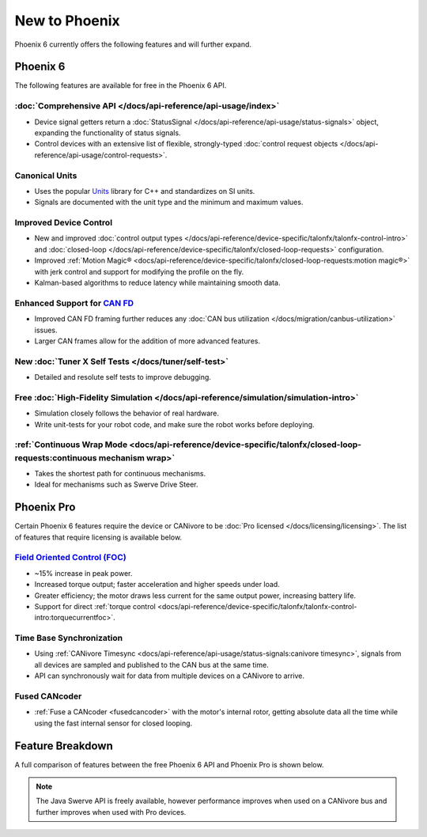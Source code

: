 New to Phoenix
==============

Phoenix 6 currently offers the following features and will further expand.

Phoenix 6
---------

The following features are available for free in the Phoenix 6 API.

:doc:`Comprehensive API </docs/api-reference/api-usage/index>`
^^^^^^^^^^^^^^^^^^^^^^^^^^^^^^^^^^^^^^^^^^^^^^^^^^^^^^^^^^^^^^

- Device signal getters return a :doc:`StatusSignal </docs/api-reference/api-usage/status-signals>` object, expanding the functionality of status signals.
- Control devices with an extensive list of flexible, strongly-typed :doc:`control request objects </docs/api-reference/api-usage/control-requests>`.

Canonical Units
^^^^^^^^^^^^^^^

- Uses the popular `Units <https://github.com/nholthaus/units>`__ library for C++ and standardizes on SI units.
- Signals are documented with the unit type and the minimum and maximum values.

Improved Device Control
^^^^^^^^^^^^^^^^^^^^^^^

- New and improved :doc:`control output types </docs/api-reference/device-specific/talonfx/talonfx-control-intro>` and :doc:`closed-loop </docs/api-reference/device-specific/talonfx/closed-loop-requests>` configuration.
- Improved :ref:`Motion Magic® <docs/api-reference/device-specific/talonfx/closed-loop-requests:motion magic®>` with jerk control and support for modifying the profile on the fly.
- Kalman-based algorithms to reduce latency while maintaining smooth data.

Enhanced Support for `CAN FD <https://store.ctr-electronics.com/can-fd/>`__
^^^^^^^^^^^^^^^^^^^^^^^^^^^^^^^^^^^^^^^^^^^^^^^^^^^^^^^^^^^^^^^^^^^^^^^^^^^

- Improved CAN FD framing further reduces any :doc:`CAN bus utilization </docs/migration/canbus-utilization>` issues.
- Larger CAN frames allow for the addition of more advanced features.

New :doc:`Tuner X Self Tests </docs/tuner/self-test>`
^^^^^^^^^^^^^^^^^^^^^^^^^^^^^^^^^^^^^^^^^^^^^^^^^^^^^

- Detailed and resolute self tests to improve debugging.

Free :doc:`High-Fidelity Simulation </docs/api-reference/simulation/simulation-intro>`
^^^^^^^^^^^^^^^^^^^^^^^^^^^^^^^^^^^^^^^^^^^^^^^^^^^^^^^^^^^^^^^^^^^^^^^^^^^^^^^^^^^^^^

- Simulation closely follows the behavior of real hardware.
- Write unit-tests for your robot code, and make sure the robot works before deploying.

:ref:`Continuous Wrap Mode <docs/api-reference/device-specific/talonfx/closed-loop-requests:continuous mechanism wrap>`
^^^^^^^^^^^^^^^^^^^^^^^^^^^^^^^^^^^^^^^^^^^^^^^^^^^^^^^^^^^^^^^^^^^^^^^^^^^^^^^^^^^^^^^^^^^^^^^^^^^^^^^^^^^^^^^^^^^^^^^

- Takes the shortest path for continuous mechanisms.
- Ideal for mechanisms such as Swerve Drive Steer.

Phoenix Pro
-----------

Certain Phoenix 6 features require the device or CANivore to be :doc:`Pro licensed </docs/licensing/licensing>`. The list of features that require licensing is available below.

`Field Oriented Control (FOC) <https://en.wikipedia.org/wiki/Vector_control_(motor)>`__
^^^^^^^^^^^^^^^^^^^^^^^^^^^^^^^^^^^^^^^^^^^^^^^^^^^^^^^^^^^^^^^^^^^^^^^^^^^^^^^^^^^^^^^

- ~15% increase in peak power.
- Increased torque output; faster acceleration and higher speeds under load.
- Greater efficiency; the motor draws less current for the same output power, increasing battery life.
- Support for direct :ref:`torque control <docs/api-reference/device-specific/talonfx/talonfx-control-intro:torquecurrentfoc>`.

Time Base Synchronization
^^^^^^^^^^^^^^^^^^^^^^^^^

- Using :ref:`CANivore Timesync <docs/api-reference/api-usage/status-signals:canivore timesync>`, signals from all devices are sampled and published to the CAN bus at the same time.
- API can synchronously wait for data from multiple devices on a CANivore to arrive.

Fused CANcoder
^^^^^^^^^^^^^^

- :ref:`Fuse a CANcoder <fusedcancoder>` with the motor's internal rotor, getting absolute data all the time while using the fast internal sensor for closed looping.

Feature Breakdown
------------------

A full comparison of features between the free Phoenix 6 API and Phoenix Pro is shown below.

+-------------------------------+-----------------+-------------------+----------------------+------------------------+
| Feature                       | Phoenix 6 (rio) | Phoenix Pro (rio) | Phoenix 6 (CANivore) | Phoenix Pro (CANivore) |
+===============================+=================+===================+======================+========================+
| Canonical Units               | .. centered:: x | .. centered:: x   | .. centered:: x      | .. centered:: x        |
+-------------------------------+-----------------+-------------------+----------------------+------------------------+
| Improved Bus Utilization      | .. centered:: x | .. centered:: x   | .. centered:: x      | .. centered:: x        |
+-------------------------------+-----------------+-------------------+----------------------+------------------------+
| CANcoder Always Absolutely    | .. centered:: x | .. centered:: x   | .. centered:: x      | .. centered:: x        |
+-------------------------------+-----------------+-------------------+----------------------+------------------------+
| Kalman-based Velocity         | .. centered:: x | .. centered:: x   | .. centered:: x      | .. centered:: x        |
+-------------------------------+-----------------+-------------------+----------------------+------------------------+
| Synchronous Wait for Data     | .. centered:: x | .. centered:: x   | .. centered:: x      | .. centered:: x        |
+-------------------------------+-----------------+-------------------+----------------------+------------------------+
| System + CANivore Timestamps  | .. centered:: x | .. centered:: x   | .. centered:: x      | .. centered:: x        |
+-------------------------------+-----------------+-------------------+----------------------+------------------------+
| Explicit Control Requests     | .. centered:: x | .. centered:: x   | .. centered:: x      | .. centered:: x        |
+-------------------------------+-----------------+-------------------+----------------------+------------------------+
| Continuous Wrap Mode          | .. centered:: x | .. centered:: x   | .. centered:: x      | .. centered:: x        |
+-------------------------------+-----------------+-------------------+----------------------+------------------------+
| Improved Self-Test Snapshot   | .. centered:: x | .. centered:: x   | .. centered:: x      | .. centered:: x        |
+-------------------------------+-----------------+-------------------+----------------------+------------------------+
| Tuner X Improved Plotting     | .. centered:: x | .. centered:: x   | .. centered:: x      | .. centered:: x        |
+-------------------------------+-----------------+-------------------+----------------------+------------------------+
| Time-Synced Signal Publishing |                 | .. centered:: x   |                      | .. centered:: x        |
+-------------------------------+-----------------+-------------------+----------------------+------------------------+
| Field Oriented Control (FOC)  |                 | .. centered:: x   |                      | .. centered:: x        |
+-------------------------------+-----------------+-------------------+----------------------+------------------------+
| CAN Device Timestamps         |                 | .. centered:: x   |                      | .. centered:: x        |
+-------------------------------+-----------------+-------------------+----------------------+------------------------+
| Fused CANcoder + TalonFX      |                 | .. centered:: x   |                      | .. centered:: x        |
+-------------------------------+-----------------+-------------------+----------------------+------------------------+
| Sync CANcoder + Talon FX      |                 | .. centered:: x   |                      | .. centered:: x        |
+-------------------------------+-----------------+-------------------+----------------------+------------------------+
| Signal Logger Export          |                 | .. centered:: x   |                      | .. centered:: x        |
+-------------------------------+-----------------+-------------------+----------------------+------------------------+
| Dynamic Motion Magic          |                 |                   |                      | .. centered:: x        |
+-------------------------------+-----------------+-------------------+----------------------+------------------------+
| Differential Control          |                 |                   |                      | .. centered:: x        |
+-------------------------------+-----------------+-------------------+----------------------+------------------------+
| Java Swerve API               | .. centered:: x | .. centered:: +   | .. centered:: +      | .. centered:: ++        |
+-------------------------------+-----------------+-------------------+----------------------+------------------------+

.. note:: The Java Swerve API is freely available, however performance improves when used on a CANivore bus and further improves when used with Pro devices.
